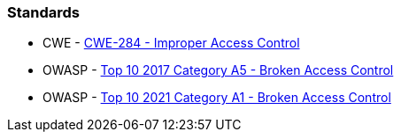 === Standards

* CWE - https://cwe.mitre.org/data/definitions/284[CWE-284 - Improper Access Control]
* OWASP - https://owasp.org/www-project-top-ten/2017/A5_2017-Broken_Access_Control[Top 10 2017 Category A5 - Broken Access Control]
* OWASP - https://owasp.org/Top10/A01_2021-Broken_Access_Control/[Top 10 2021 Category A1 - Broken Access Control]
